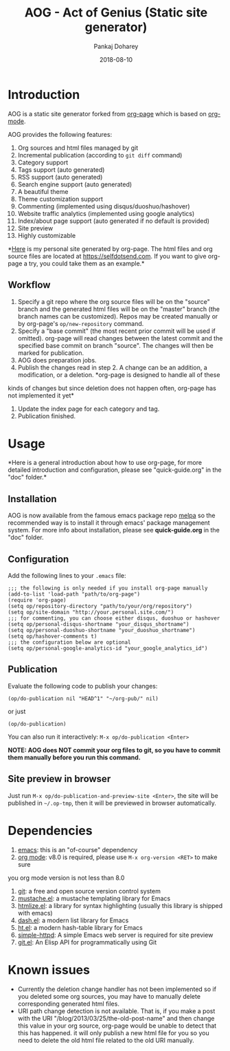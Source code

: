 #+TITLE:     AOG - Act of Genius (Static site generator)
#+AUTHOR:    Pankaj Doharey
#+EMAIL:     pankajdoharey@gmail.com
#+DATE:      2018-08-10


* Introduction

  AOG is a static site generator forked from [[https://github.com/kelvinh/org-page][org-page]] which is based on [[http://orgmode.org/][org-mode]].

  AOG provides the following features:

  1) Org sources and html files managed by git
  2) Incremental publication (according to =git diff= command)
  3) Category support
  4) Tags support (auto generated)
  5) RSS support (auto generated)
  6) Search engine support (auto generated)
  7) A beautiful theme
  8) Theme customization support
  9) Commenting (implemented using disqus/duoshuo/hashover)
  10) Website traffic analytics (implemented using google analytics)
  11) Index/about page support (auto generated if no default is provided)
  12) Site preview
  13) Highly customizable

  *[[http://kelvinh.github.com][Here]] is my personal site generated by org-page. The html files and org source
  files are located at [[https://github.com/metacritical/metacritical.github.io][https://selfdotsend.com]]. If you want to give org-page a 
  try, you could take them as an example.*

** Workflow

   1. Specify a git repo where the org source
      files will be on the "source" branch and the generated html files
      will be on the "master" branch (the branch names can be
      customized). Repos may be created manually or by
      org-page's =op/new-repository= command.
   2. Specify a "base commit" (the most recent prior commit will be used if
      omitted). org-page will read changes between the latest commit
      and the specified base commit on branch "source". The changes
      will then be marked for publication.
   3. AOG does preparation jobs.
   4. Publish the changes read in step 2. A change can be an addition,
      a modification, or a deletion. *org-page is designed to handle all of these
   kinds of changes but since deletion does not happen often, org-page has not 
   implemented it yet*
   5. Update the index page for each category and tag.
   6. Publication finished.

* Usage

  *Here is a general introduction about how to use org-page, for more detailed 
  introduction and configuration, please see
  "quick-guide.org" in the "doc" folder.*

** Installation

   AOG is now available from the famous emacs package repo [[http://melpa.milkbox.net/][melpa]]
   so the recommended way is to install it through emacs' package
   management system. For more info about installation, please see
   *quick-guide.org* in the "doc" folder.

** Configuration

   Add the following lines to your =.emacs= file:

   : ;;; the following is only needed if you install org-page manually
   : (add-to-list 'load-path "path/to/org-page")
   : (require 'org-page)
   : (setq op/repository-directory "path/to/your/org/repository")
   : (setq op/site-domain "http://your.personal.site.com/")
   : ;;; for commenting, you can choose either disqus, duoshuo or hashover
   : (setq op/personal-disqus-shortname "your_disqus_shortname")
   : (setq op/personal-duoshuo-shortname "your_duoshuo_shortname")
   : (setq op/hashover-comments t)
   : ;;; the configuration below are optional
   : (setq op/personal-google-analytics-id "your_google_analytics_id")

** Publication

   Evaluate the following code to publish your changes:

   : (op/do-publication nil "HEAD^1" "~/org-pub/" nil)

   or just

   : (op/do-publication)

   You can also run it interactively: =M-x op/do-publication <Enter>=

*NOTE: AOG does NOT commit your org files to git, so you have to commit them
manually before you run this command.*

** Site preview in browser

   Just run =M-x op/do-publication-and-preview-site <Enter>=, the site will be 
   published in =~/.op-tmp=, then it will be previewed in browser automatically.

* Dependencies

  1. [[http://www.gnu.org/software/emacs/][emacs]]: this is an "of-course" dependency
  2. [[http://orgmode.org/][org mode]]: v8.0 is required, please use =M-x org-version <RET>= to make sure
  you org mode version is not less than 8.0
  3. [[http://git-scm.com][git]]: a free and open source version control system
  4. [[https://github.com/Wilfred/mustache.el][mustache.el]]: a mustache templating library for Emacs
  5. [[http://fly.srk.fer.hr/~hniksic/emacs/htmlize.el.cgi][htmlize.el]]: a library for syntax highlighting (usually this library is shipped with emacs)
  6. [[https://github.com/magnars/dash.el][dash.el]]: a modern list library for Emacs
  7. [[https://github.com/Wilfred/ht.el][ht.el]]: a modern hash-table library for Emacs
  8. [[https://github.com/skeeto/emacs-web-server][simple-httpd]]: A simple Emacs web server is required for site preview
  9. [[https://github.com/rejeep/git.el][git.el]]: An Elisp API for programmatically using Git

* Known issues

  - Currently the deletion change handler has not been implemented so
    if you deleted some org sources, you may have to manually delete
    corresponding generated html files.
  - URI path change detection is not available. That is, if you make a
    post with the URI "/blog/2013/03/25/the-old-post-name" and then
    change this value in your org source, org-page would be unable to
    detect that this has happened. it will only publish a new html
    file for you so you need to delete the old html file related to
    the old URI manually.
